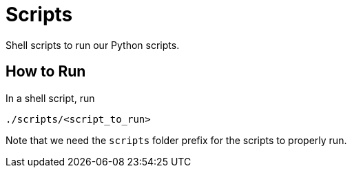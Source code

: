 = Scripts

Shell scripts to run our Python scripts.

== How to Run

In a shell script, run

[source, shell]
----
./scripts/<script_to_run>
----

Note that we need the `scripts` folder prefix for the scripts to properly run.
